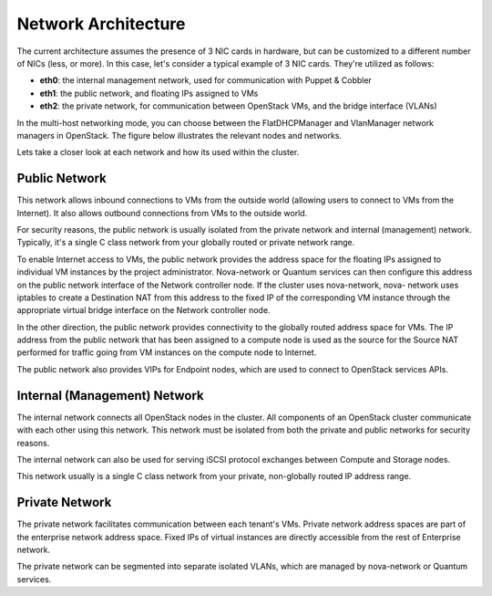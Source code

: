 
Network Architecture
^^^^^^^^^^^^^^^^^^^^


The current architecture assumes the presence of 3 NIC cards in
hardware, but can be customized to a different number of NICs (less,
or more).  In this case, let's consider a typical example of 3 NIC cards.
They're utilized as follows:


* **eth0**: the internal management network, used for communication with Puppet & Cobbler
* **eth1**: the public network, and floating IPs assigned to VMs
* **eth2**: the private network, for communication between OpenStack VMs, and the bridge interface (VLANs)


In the multi-host networking mode, you can choose between the
FlatDHCPManager and VlanManager network managers in OpenStack. The
figure below illustrates the relevant nodes and networks.

.. image:: https://docs.google.com/drawings/pub?id=11KtrvPxqK3ilkAfKPSVN5KzBjnSPIJw-jRDc9fiYhxw&w=810&h=1060

Lets take a closer look at each network and how its used within the
cluster.



Public Network
++++++++++++++

This network allows inbound connections to VMs from the outside world
(allowing users to connect to VMs from the Internet). It also allows
outbound connections from VMs to the outside world.



For security reasons, the public network is usually isolated from the
private network and internal (management) network. Typically, it's a
single C class network from your globally routed or private network
range.

To enable Internet access to VMs, the public network provides the
address space for the floating IPs assigned to individual VM instances
by the project administrator. Nova-network or Quantum services can
then configure this address on the public network interface of the
Network controller node. If the cluster uses nova-network, nova-
network uses iptables to create a Destination NAT from this address to
the fixed IP of the corresponding VM instance through the appropriate
virtual bridge interface on the Network controller node.



In the other direction, the public network provides connectivity to
the globally routed address space for VMs. The IP address from the
public network that has been assigned to a compute node is used as the
source for the Source NAT performed for traffic going from VM
instances on the compute node to Internet.



The public network also provides VIPs for Endpoint nodes, which are
used to connect to OpenStack services APIs.

Internal (Management) Network
+++++++++++++++++++++++++++++

The internal network connects all OpenStack nodes in the cluster. All
components of an OpenStack cluster communicate with each other using
this network. This network must be isolated from both the private and
public networks for security reasons.



The internal network can also be used for serving iSCSI protocol
exchanges between Compute and Storage nodes.



This network usually is a single C class network from your private,
non-globally routed IP address range.


Private Network
+++++++++++++++

The private network facilitates communication between each tenant's
VMs. Private network address spaces are part of the enterprise network
address space. Fixed IPs of virtual instances are directly accessible
from the rest of Enterprise network.



The private network can be segmented into separate isolated VLANs,
which are managed by nova-network or Quantum services.
